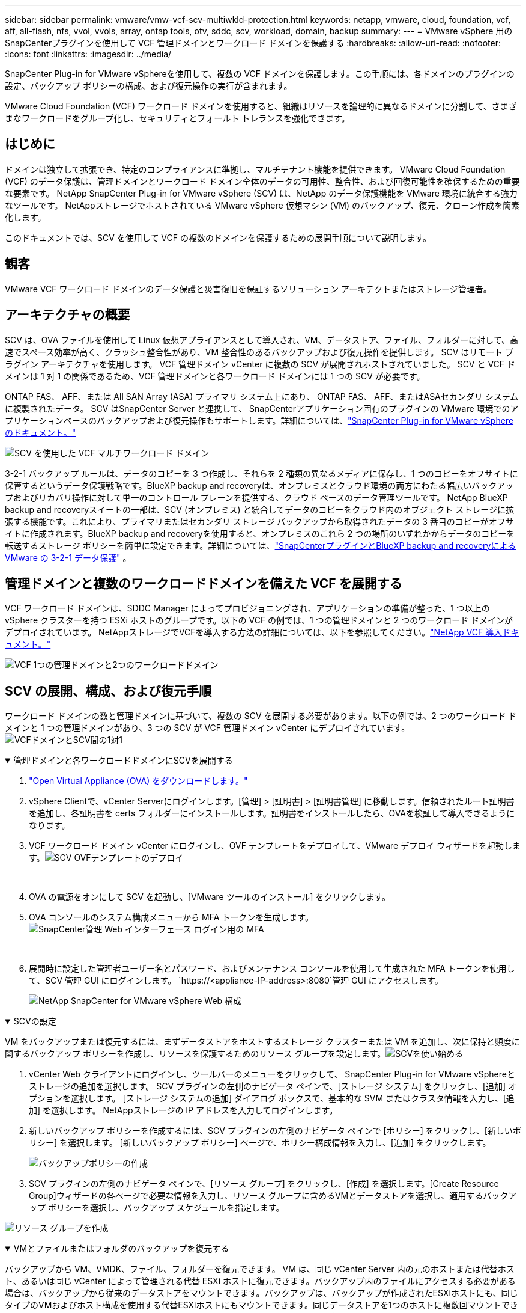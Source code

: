 ---
sidebar: sidebar 
permalink: vmware/vmw-vcf-scv-multiwkld-protection.html 
keywords: netapp, vmware, cloud, foundation, vcf, aff, all-flash, nfs, vvol, vvols, array, ontap tools, otv, sddc, scv, workload, domain, backup 
summary:  
---
= VMware vSphere 用のSnapCenterプラグインを使用して VCF 管理ドメインとワークロード ドメインを保護する
:hardbreaks:
:allow-uri-read: 
:nofooter: 
:icons: font
:linkattrs: 
:imagesdir: ../media/


[role="lead"]
SnapCenter Plug-in for VMware vSphereを使用して、複数の VCF ドメインを保護します。この手順には、各ドメインのプラグインの設定、バックアップ ポリシーの構成、および復元操作の実行が含まれます。

VMware Cloud Foundation (VCF) ワークロード ドメインを使用すると、組織はリソースを論理的に異なるドメインに分割して、さまざまなワークロードをグループ化し、セキュリティとフォールト トレランスを強化できます。



== はじめに

ドメインは独立して拡張でき、特定のコンプライアンスに準拠し、マルチテナント機能を提供できます。  VMware Cloud Foundation (VCF) のデータ保護は、管理ドメインとワークロード ドメイン全体のデータの可用性、整合性、および回復可能性を確保するための重要な要素です。  NetApp SnapCenter Plug-in for VMware vSphere (SCV) は、NetApp のデータ保護機能を VMware 環境に統合する強力なツールです。  NetAppストレージでホストされている VMware vSphere 仮想マシン (VM) のバックアップ、復元、クローン作成を簡素化します。

このドキュメントでは、SCV を使用して VCF の複数のドメインを保護するための展開手順について説明します。



== 観客

VMware VCF ワークロード ドメインのデータ保護と災害復旧を保証するソリューション アーキテクトまたはストレージ管理者。



== アーキテクチャの概要

SCV は、OVA ファイルを使用して Linux 仮想アプライアンスとして導入され、VM、データストア、ファイル、フォルダーに対して、高速でスペース効率が高く、クラッシュ整合性があり、VM 整合性のあるバックアップおよび復元操作を提供します。  SCV はリモート プラグイン アーキテクチャを使用します。  VCF 管理ドメイン vCenter に複数の SCV が展開されホストされていました。  SCV と VCF ドメインは 1 対 1 の関係であるため、VCF 管理ドメインと各ワークロード ドメインには 1 つの SCV が必要です。

ONTAP FAS、 AFF、または All SAN Array (ASA) プライマリ システム上にあり、 ONTAP FAS、 AFF、またはASAセカンダリ システムに複製されたデータ。 SCV はSnapCenter Server と連携して、 SnapCenterアプリケーション固有のプラグインの VMware 環境でのアプリケーションベースのバックアップおよび復元操作もサポートします。詳細については、link:https://docs.netapp.com/us-en/sc-plugin-vmware-vsphere/index.html["SnapCenter Plug-in for VMware vSphereのドキュメント。"]

image:vmware-vcf-aff-050.png["SCV を使用した VCF マルチワークロード ドメイン"]

3-2-1 バックアップ ルールは、データのコピーを 3 つ作成し、それらを 2 種類の異なるメディアに保存し、1 つのコピーをオフサイトに保管するというデータ保護戦略です。BlueXP backup and recoveryは、オンプレミスとクラウド環境の両方にわたる幅広いバックアップおよびリカバリ操作に対して単一のコントロール プレーンを提供する、クラウド ベースのデータ管理ツールです。 NetApp BlueXP backup and recoveryスイートの一部は、SCV (オンプレミス) と統合してデータのコピーをクラウド内のオブジェクト ストレージに拡張する機能です。これにより、プライマリまたはセカンダリ ストレージ バックアップから取得されたデータの 3 番目のコピーがオフサイトに作成されます。BlueXP backup and recoveryを使用すると、オンプレミスのこれら 2 つの場所のいずれかからデータのコピーを転送するストレージ ポリシーを簡単に設定できます。詳細については、link:https://docs.netapp.com/us-en/netapp-solutions-cloud/vmware/vmw-hybrid-321-dp-scv.html["SnapCenterプラグインとBlueXP backup and recoveryによる VMware の 3-2-1 データ保護"^] 。



== 管理ドメインと複数のワークロードドメインを備えた VCF を展開する

VCF ワークロード ドメインは、SDDC Manager によってプロビジョニングされ、アプリケーションの準備が整った、1 つ以上の vSphere クラスターを持つ ESXi ホストのグループです。以下の VCF の例では、1 つの管理ドメインと 2 つのワークロード ドメインがデプロイされています。  NetAppストレージでVCFを導入する方法の詳細については、以下を参照してください。link:vmw-vcf-overview.html["NetApp VCF 導入ドキュメント。"]

image:vmware-vcf-aff-051.png["VCF 1つの管理ドメインと2つのワークロードドメイン"]



== SCV の展開、構成、および復元手順

ワークロード ドメインの数と管理ドメインに基づいて、複数の SCV を展開する必要があります。以下の例では、2 つのワークロード ドメインと 1 つの管理ドメインがあり、3 つの SCV が VCF 管理ドメイン vCenter にデプロイされています。image:vmware-vcf-aff-063.png["VCFドメインとSCV間の1対1"]

.管理ドメインと各ワークロードドメインにSCVを展開する  
[%collapsible%open]
====
. link:https://docs.netapp.com/us-en/sc-plugin-vmware-vsphere/scpivs44_download_the_ova_open_virtual_appliance.html["Open Virtual Appliance (OVA) をダウンロードします。"]
. vSphere Clientで、vCenter Serverにログインします。[管理] > [証明書] > [証明書管理] に移動します。信頼されたルート証明書を追加し、各証明書を certs フォルダーにインストールします。証明書をインストールしたら、OVAを検証して導入できるようになります。
. VCF ワークロード ドメイン vCenter にログインし、OVF テンプレートをデプロイして、VMware デプロイ ウィザードを起動します。image:vmware-vcf-aff-052.png["SCV OVFテンプレートのデプロイ"]
+
{nbsp}

. OVA の電源をオンにして SCV を起動し、[VMware ツールのインストール] をクリックします。
. OVA コンソールのシステム構成メニューから MFA トークンを生成します。image:vmware-vcf-aff-053.png["SnapCenter管理 Web インターフェース ログイン用の MFA"]
+
{nbsp}

. 展開時に設定した管理者ユーザー名とパスワード、およびメンテナンス コンソールを使用して生成された MFA トークンを使用して、SCV 管理 GUI にログインします。
`https://<appliance-IP-address>:8080`管理 GUI にアクセスします。
+
image:vmware-vcf-aff-054.png["NetApp SnapCenter for VMware vSphere Web 構成"]



====
.SCVの設定
[%collapsible%open]
====
VM をバックアップまたは復元するには、まずデータストアをホストするストレージ クラスターまたは VM を追加し、次に保持と頻度に関するバックアップ ポリシーを作成し、リソースを保護するためのリソース グループを設定します。image:vmware-vcf-aff-055.png["SCVを使い始める"]

. vCenter Web クライアントにログインし、ツールバーのメニューをクリックして、 SnapCenter Plug-in for VMware vSphereとストレージの追加を選択します。  SCV プラグインの左側のナビゲータ ペインで、[ストレージ システム] をクリックし、[追加] オプションを選択します。  [ストレージ システムの追加] ダイアログ ボックスで、基本的な SVM またはクラスタ情報を入力し、[追加] を選択します。  NetAppストレージの IP アドレスを入力してログインします。
. 新しいバックアップ ポリシーを作成するには、SCV プラグインの左側のナビゲータ ペインで [ポリシー] をクリックし、[新しいポリシー] を選択します。  [新しいバックアップ ポリシー] ページで、ポリシー構成情報を入力し、[追加] をクリックします。
+
image:vmware-vcf-aff-056.png["バックアップポリシーの作成"]

. SCV プラグインの左側のナビゲータ ペインで、[リソース グループ] をクリックし、[作成] を選択します。[Create Resource Group]ウィザードの各ページで必要な情報を入力し、リソース グループに含めるVMとデータストアを選択し、適用するバックアップ ポリシーを選択し、バックアップ スケジュールを指定します。


image:vmware-vcf-aff-057.png["リソース グループを作成"]

====
.VMとファイルまたはフォルダのバックアップを復元する
[%collapsible%open]
====
バックアップから VM、VMDK、ファイル、フォルダーを復元できます。 VM は、同じ vCenter Server 内の元のホストまたは代替ホスト、あるいは同じ vCenter によって管理される代替 ESXi ホストに復元できます。バックアップ内のファイルにアクセスする必要がある場合は、バックアップから従来のデータストアをマウントできます。バックアップは、バックアップが作成されたESXiホストにも、同じタイプのVMおよびホスト構成を使用する代替ESXiホストにもマウントできます。同じデータストアを1つのホストに複数回マウントできます。ゲスト ファイル復元セッションでは、仮想ディスクのバックアップ コピーを接続してから、選択したファイルまたはフォルダを復元することで、個々のファイルやフォルダを復元することもできます。ファイルやフォルダも復元できます。

*VM 復元手順*

. VMware vSphere クライアント GUI で、ツールバーの [メニュー] をクリックし、ドロップダウン リストから [VM とテンプレート] を選択し、VM を右クリックして、ドロップダウン リストから[SnapCenter Plug-in for VMware vSphere]を選択し、セカンダリ ドロップダウン リストから [復元] を選択してウィザードを起動します。
. 復元ウィザードで、復元するバックアップ スナップショットを選択し、[復元範囲] フィールドで [仮想マシン全体] を選択し、復元場所を選択して、バックアップをマウントする宛先情報を入力します。 [場所の選択] ページで、復元されたデータストアの場所を選択します。概要ページを確認し、「完了」をクリックします。
+
image:vmware-vcf-aff-059.png["VM Restore"]

. 画面下部の「最近のタスク」をクリックして、操作の進行状況を監視します。


*データストアの復元手順*

. データストアを右クリックし、 [SnapCenter Plug-in for VMware vSphere] > [マウント バックアップ] を選択します。
. [データストアのマウント] ページで、バックアップとバックアップの場所 (プライマリまたはセカンダリ) を選択し、[マウント] をクリックします。


image:vmware-vcf-aff-062.png["データストアの復元"]

*ファイルとフォルダの復元手順*

. ゲスト ファイルまたはフォルダーの復元操作のために仮想接続ディスクを使用する場合、復元する前に、接続先の VM に資格情報が設定されている必要があります。プラグインの下にあるSnapCenter Plug-in for VMware vSphereから、[ゲスト ファイルのリストアと実行資格情報] セクションを選択し、ユーザー資格情報を入力します。ユーザー名には「Administrator」と入力する必要があります。
+
image:vmware-vcf-aff-060.png["資格情報を復元する"]

. vSphere クライアントから VM を右クリックし、 [SnapCenter Plug-in for VMware vSphere] > [Guest File Restore] を選択します。  [復元範囲] ページで、バックアップ名、VMDK 仮想ディスク、および場所 (プライマリまたはセカンダリ) を指定します。  「サマリー」をクリックして確認します。
+
image:vmware-vcf-aff-061.png["ファイルとフォルダの復元"]



====
NetApp SnapCenter for VCP マルチドメインは、データ保護を集中化し、 NetAppスナップショットを使用してバックアップに必要な時間とストレージ容量を効率的に削減し、強力なバックアップおよびレプリケーション機能によって大規模な VMware 環境をサポートし、VM 全体、特定の VMDK、または個々のファイルのきめ細かなリカバリを可能にします。



== SCV による VCF 複数ドメインの保護に関するビデオ デモ

.NetApp SCV で VMware VCF の複数ドメインを保護
video::25a5a06c-1def-4aa4-ab00-b28100142194[panopto,width=360]